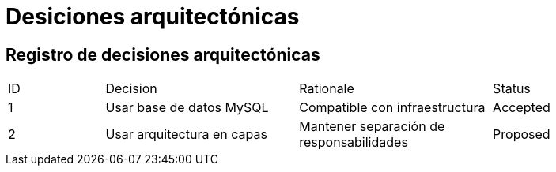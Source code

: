 = Desiciones arquitectónicas

== Registro de decisiones arquitectónicas

[.table]
[cols="1,2,2,2"]
|===
| ID | Decision | Rationale | Status
// Plantilla a llenar
| 1 | Usar base de datos MySQL | Compatible con infraestructura | Accepted
| 2 | Usar arquitectura en capas | Mantener separación de responsabilidades | Proposed
|===
